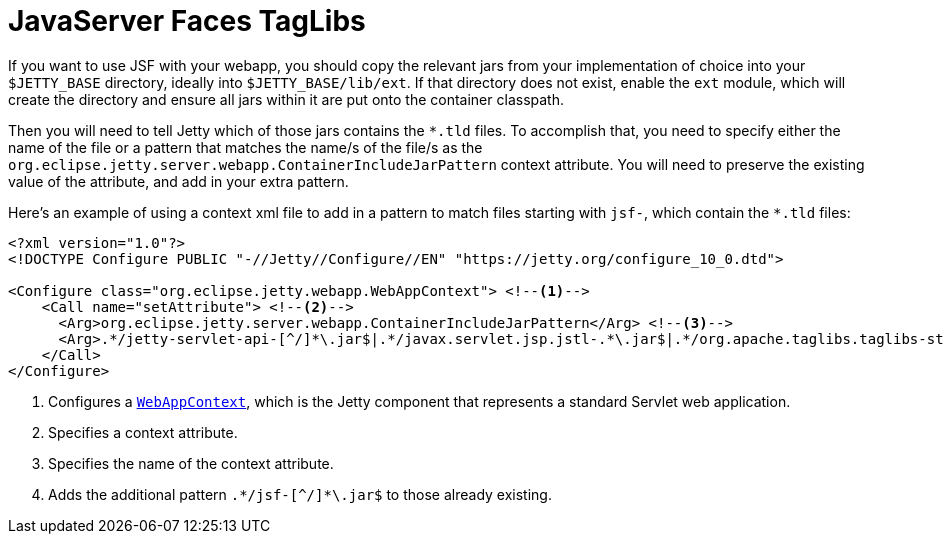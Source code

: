 //
// ========================================================================
// Copyright (c) 1995 Mort Bay Consulting Pty Ltd and others.
//
// This program and the accompanying materials are made available under the
// terms of the Eclipse Public License v. 2.0 which is available at
// https://www.eclipse.org/legal/epl-2.0, or the Apache License, Version 2.0
// which is available at https://www.apache.org/licenses/LICENSE-2.0.
//
// SPDX-License-Identifier: EPL-2.0 OR Apache-2.0
// ========================================================================
//

= JavaServer Faces TagLibs

If you want to use JSF with your webapp, you should copy the relevant jars from your implementation of choice into your `$JETTY_BASE` directory, ideally into `$JETTY_BASE/lib/ext`.
If that directory does not exist, enable the `ext` module, which will create the directory and ensure all jars within it are put onto the container classpath.


Then you will need to tell Jetty which of those jars contains the `+*.tld+` files.
To accomplish that, you need to specify either the name of the file or a pattern that matches the name/s of the file/s as the `org.eclipse.jetty.server.webapp.ContainerIncludeJarPattern` context attribute.
You will need to preserve the existing value of the attribute, and add in your extra pattern.

Here's an example of using a context xml file to add in a pattern to match files starting with `jsf-`, which contain the `+*.tld+` files:

[,xml,subs=verbatim]
----
<?xml version="1.0"?>
<!DOCTYPE Configure PUBLIC "-//Jetty//Configure//EN" "https://jetty.org/configure_10_0.dtd">

<Configure class="org.eclipse.jetty.webapp.WebAppContext"> <!--1-->
    <Call name="setAttribute"> <!--2-->
      <Arg>org.eclipse.jetty.server.webapp.ContainerIncludeJarPattern</Arg> <!--3-->
      <Arg>.*/jetty-servlet-api-[^/]*\.jar$|.*/javax.servlet.jsp.jstl-.*\.jar$|.*/org.apache.taglibs.taglibs-standard-impl-.*\.jar$|.*/jsf-[^/]*\.jar$</Arg> <!--4-->
    </Call>
</Configure>
----
<1> Configures a link:{javadoc-url}/org/eclipse/jetty/webapp/WebAppContext.html[`WebAppContext`], which is the Jetty component that represents a standard Servlet web application.
<2> Specifies a context attribute.
<3> Specifies the name of the context attribute.
<4> Adds the additional pattern `+.*/jsf-[^/]*\.jar$+` to those already existing.
